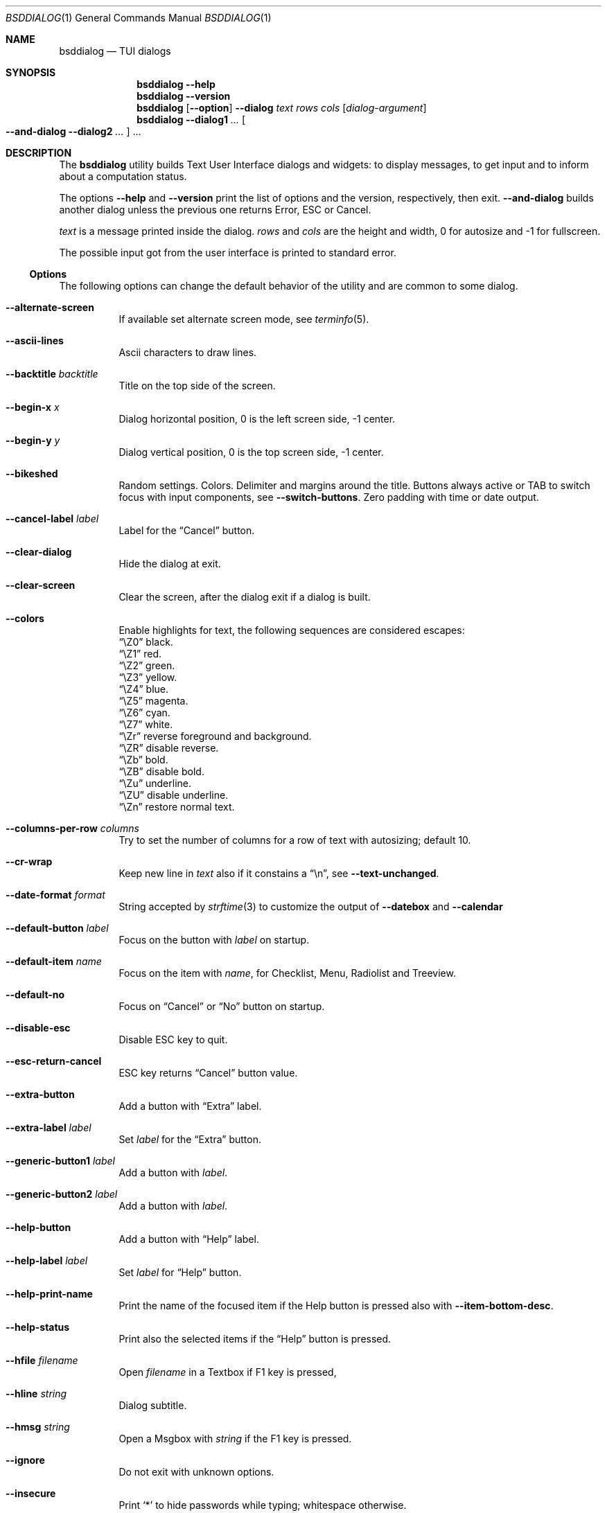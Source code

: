 .\"
.\"
.\" Copyright (c) 2021-2022 Alfonso Sabato Siciliano
.\"
.\" Redistribution and use in source and binary forms, with or without
.\" modification, are permitted provided that the following conditions
.\" are met:
.\" 1. Redistributions of source code must retain the above copyright
.\"    notice, this list of conditions and the following disclaimer.
.\" 2. Redistributions in binary form must reproduce the above copyright
.\"    notice, this list of conditions and the following disclaimer in the
.\"    documentation and/or other materials provided with the distribution.
.\"
.\" THIS SOFTWARE IS PROVIDED BY THE AUTHOR AND CONTRIBUTORS ``AS IS'' AND
.\" ANY EXPRESS OR IMPLIED WARRANTIES, INCLUDING, BUT NOT LIMITED TO, THE
.\" IMPLIED WARRANTIES OF MERCHANTABILITY AND FITNESS FOR A PARTICULAR PURPOSE
.\" ARE DISCLAIMED.  IN NO EVENT SHALL THE AUTHOR OR CONTRIBUTORS BE LIABLE
.\" FOR ANY DIRECT, INDIRECT, INCIDENTAL, SPECIAL, EXEMPLARY, OR CONSEQUENTIAL
.\" DAMAGES (INCLUDING, BUT NOT LIMITED TO, PROCUREMENT OF SUBSTITUTE GOODS
.\" OR SERVICES; LOSS OF USE, DATA, OR PROFITS; OR BUSINESS INTERRUPTION)
.\" HOWEVER CAUSED AND ON ANY THEORY OF LIABILITY, WHETHER IN CONTRACT, STRICT
.\" LIABILITY, OR TORT (INCLUDING NEGLIGENCE OR OTHERWISE) ARISING IN ANY WAY
.\" OUT OF THE USE OF THIS SOFTWARE, EVEN IF ADVISED OF THE POSSIBILITY OF
.\" SUCH DAMAGE.
.\"
.Dd September 23, 2022
.Dt BSDDIALOG 1
.Os
.Sh NAME
.Nm bsddialog
.Nd TUI dialogs
.Sh SYNOPSIS
.Nm
.Fl Fl help
.Nm
.Fl Fl version
.Nm
.Op Fl Fl option
.Fl Fl dialog
.Ar text
.Ar rows
.Ar cols
.Op Ar dialog-argument
.Nm
.Fl Fl dialog1
.Ar ...
.Oo Fl Fl and-dialog
.Fl Fl dialog2
.Ar ...
.Oc ...
.Sh DESCRIPTION
The
.Nm bsddialog
utility builds Text User Interface dialogs and widgets: to display messages,
to get input and to inform about a computation status.
.Pp
The options
.Fl Fl help
and
.Fl Fl version
print the list of options and the version, respectively, then exit.
.Fl Fl and-dialog
builds another dialog unless the previous one returns Error, ESC or Cancel.
.Pp
.Ar text
is a message printed inside the dialog.
.Ar rows
and
.Ar cols
are the height and width, 0 for autosize and -1 for fullscreen.
.Pp
The possible input got from the user interface is printed to standard error.
.Ss Options
The following options can change the default behavior of the utility and are
common to some dialog.
.Bl -tag -width Ds
.It Fl Fl alternate-screen
If available set alternate screen mode, see
.Xr terminfo 5 .
.It Fl Fl ascii-lines
Ascii characters to draw lines.
.It Fl Fl backtitle Ar backtitle
Title on the top side of the screen.
.It Fl Fl begin-x Ar x
Dialog horizontal position, 0 is the left screen side, -1 center.
.It Fl Fl begin-y Ar y
Dialog vertical position, 0 is the top screen side, -1 center.
.It Fl Fl bikeshed
Random settings.
Colors.
Delimiter and margins around the title.
Buttons always active or TAB to switch focus with input components, see
.Fl Fl switch-buttons .
Zero padding with time or date output.
.It Fl Fl cancel-label Ar label
Label for the
.Dq Cancel
button.
.It Fl Fl clear-dialog
Hide the dialog at exit.
.It Fl Fl clear-screen
Clear the screen, after the dialog exit if a dialog is built.
.It Fl Fl colors
Enable highlights for text, the following sequences are considered escapes:
.Bl -column -compact
.It Dq \eZ0
black.
.It Dq \eZ1
red.
.It Dq \eZ2
green.
.It Dq \eZ3
yellow.
.It Dq \eZ4
blue.
.It Dq \eZ5
magenta.
.It Dq \eZ6
cyan.
.It Dq \eZ7
white.
.It Dq \eZr
reverse foreground and background.
.It Dq \eZR
disable reverse.
.It Dq \eZb
bold.
.It Dq \eZB
disable bold.
.It Dq \eZu
underline.
.It Dq \eZU
disable underline.
.It Dq \eZn
restore normal text.
.El
.It Fl Fl columns-per-row Ar columns
Try to set the number of columns for a row of text with autosizing; default
.Dv 10 .
.It Fl Fl cr-wrap
Keep new line in
.Ar text
also if it constains a
.Dq \en ,
see
.Fl Fl text-unchanged .
.It Fl Fl date-format Ar format
String accepted by
.Xr strftime 3
to customize the output of
.Fl Fl datebox
and
.Fl Fl calendar
.It Fl Fl default-button Ar label
Focus on the button with
.Ar label
on startup.
.It Fl Fl default-item Ar name
Focus on the item with
.Ar name ,
for Checklist, Menu, Radiolist and Treeview.
.It Fl Fl default-no
Focus on
.Dq Cancel
or
.Dq \&No
button on startup.
.It Fl Fl disable-esc
Disable ESC key to quit.
.It Fl Fl esc-return-cancel
ESC key returns
.Dq Cancel
button value.
.It Fl Fl extra-button
Add a button with
.Dq Extra
label.
.It Fl Fl extra-label Ar label
Set
.Ar label
for the
.Dq Extra
button.
.It Fl Fl generic-button1 Ar label
Add a button with
.Ar label .
.It Fl Fl generic-button2 Ar label
Add a button with
.Ar label .
.It Fl Fl help-button
Add a button with
.Dq Help
label.
.It Fl Fl help-label Ar label
Set
.Ar label
for
.Dq Help
button.
.It Fl Fl help-print-name
Print the name of the focused item if the Help button is pressed also
with
.Fl Fl item-bottom-desc .
.It Fl Fl help-status
Print also the selected items if the
.Dq Help
button is pressed.
.It Fl Fl hfile Ar filename
Open
.Ar filename
in a Textbox if F1 key is pressed,
.It Fl Fl hline Ar string
Dialog subtitle.
.It Fl Fl hmsg Ar string
Open a Msgbox with
.Ar string
if the F1 key is pressed.
.It Fl Fl ignore
Do not exit with unknown options.
.It Fl Fl insecure
Print
.Sq *
to hide passwords while typing; whitespace otherwise.
.It Fl Fl item-bottom-desc
Set a help string for each item of a Checklist, Form, Menu, Mixedform,
Passwordform, Radiolist and Treeview to display at the bottom screen side.
.It Fl Fl item-depth
Specify a margin for items, available for Checklist, Menu and Radiolist.
.It Fl Fl item-prefix
Set a string to prefix each item of a Checklist, Menu, Radiolist or Treeview.
.It Fl Fl load-theme Ar file
Load theme from
.Ar file .
.It Fl Fl max-input Ar size
Maximum length of the input for
.Fl Fl inputbox
ans
.Fl Fl passwordbox ,
default 2048.
.It Fl Fl no-cancel
Do not show
.Dq Cancel
button.
.It Fl Fl no-descriptions
Do not display items desciption, for Checklist, Menu, Radiolist or Treeview.
.It Fl Fl no-lines
Do not draw borders and lines.
.It Fl Fl no-names
Do not display items name, for Checklist, Menu and Radiolist.
.It Fl Fl no-ok
Do not draw
.Dq OK
button.
.It Fl Fl no-shadow
No not draw the shadow of the dialog.
.It Fl Fl ok-label Ar label
Set
.Ar label
for
.Dq OK
button.
.It Fl Fl normal-screen
If available set normal screen mode, see
.Xr terminfo 5 .
.It Fl Fl output-fd Ar fd
Print input from user interface to the specified file descriptor.
.It Fl Fl output-separator Ar sep
Set a sepator for the items in output, default whitespace.
.It Fl Fl print-maxsize
Screen size.
This option can be used without a dialog.
.It Fl Fl print-size
Print Dialog height and widget at exit.
.It Fl Fl print-version
Print version.
This option can be used without a dialog.
.It Fl Fl quoted
Quote items in output, default only when necessary.
.It Fl Fl save-theme Ar file
Save the current theme.
This option can be used without a dialog.
.It Fl Fl separate-output
Separate selected items with a new line and avoid to quote.
.It Fl Fl shadow
Show a pseudo shadow for the dialog, enabled by default.
.It Fl Fl single-quoted
Use single quote for items in output.
.It Fl Fl sleep Ar secs
Wait
.Ar secs
seconds to close the dialog.
.It Fl Fl stderr
Print input from user interface to standand error, default.
.It Fl Fl stdout
Print input from user interface to standard output.
.It Fl Fl switch-buttons
enables focus switching between buttons and input components pressing TAB,
otherwise buttons are always active and ENTER key closes the dialog.
Suitable for:
.Fl Fl form ,
.Fl Fl inputbox ,
.Fl Fl mixedform ,
.Fl Fl passwordbox ,
.Fl Fl passwordform ,
.Fl Fl timebox ,
.Fl Fl calendar
and
.Fl Fl datebox .
.It Fl Fl tab-escape
Replace
.Dq \et
with a tab in
.Ar text .
.It Fl Fl tab-len Ar spaces
Number of spaces to print a TAB in
.Ar text .
.It Fl Fl text-unchanged
By default the
.Ar text
is changed before to be printed.
If it contains at least a
.Dq \en
each new line and TAB is converted to a space, subsequent spaces are merged.
Otherwise new line characters are preserved and a TAB becomes a space.
This option disable the
.Ar text
modification.
.It Fl Fl theme Ar theme
Set a graphical style: blackwhite, bsddialog, flat or dialog.
.It Fl Fl time-format Ar format
String accepted by
.Xr strftime 3
to customize the output of
.Fl Fl timebox .
.It Fl Fl title Ar title
Dialog title.
.El
.Ss Dialogs
The following dialogs are available:
.Bl -tag -width Ds
.It Fl Fl calendar Ar text Ar rows Ar cols Op Ar day Ar month Ar year
Dialog to select a date.
.It Fl Fl checklist Ar text Ar rows Ar cols Ar menurows Oo Ar name Ar desc \
Ar status Oc ...
Checklist to select some item from a list via the SPACE key.
An item has a
.Ar name ,
.Ar desc
and a default
.Ar status
specified by
.Dq on
or
.Dq off .
The names of the selected items are printed to standard error.
.Ar menurows
is the graphical height of the list, 0 for autosize.
.It Fl Fl datebox Ar text Ar rows Ar cols Op Ar day Ar month Ar year
Dialog to select a date.
.It Fl Fl form Ar text Ar rows Ar cols Ar formrows Oo Ar label Ar ylabel \
Ar xlabel Ar init Ar yfield Ar xfield Ar fieldlen Ar maxletters Oc ...
Dialog to get a list of strings via forms.
A form has a
.Ar label
at the position
.Ar ylabel
and
.Ar xlabel ,
a field to get the input at the position
.Ar yfield
and
.Ar xfield
with graphical length
.Ar fieldlen ,
.Ar maxletters
is the maximum input length.
The field can be customized, if
.Ar fieldlen
is negative the field is read only and its absolute value is the field length.
If
.Ar maxletters
is 0 it is the absolute value of
.Ar fieldlen .
.Ar init
is a default value.
.Ar formrows
is the graphical height of the list,
.Dv 0
for autosize.
.It Fl Fl gauge Ar text Ar rows Ar cols Op Ar percentage
Dialog with a bar to shows
.Ar percentage ,
then it waits to read
.Dq XXX
from the standard input, then the first string replaces percentage and the
following strings replace
.Ar text
until the next
.Dq XXX ,
the loop ends reading
.Dv EOF .
.It Fl Fl infobox Ar text Ar rows Ar cols
Dialog without buttons to display a message and to exit immediately.
.It Fl Fl inputbox Ar text Ar rows Ar cols Op Ar init
Dialog to get a string in input,
.Ar init
is the default value.
.It Fl Fl menu Ar text Ar rows Ar cols Ar menurows Oo Ar name desc Oc ...
Builds a menu to select an item from a list, Space key is equivalent to Enter.
An item has a
.Ar name
and a
.Ar desc .
The name of the selected item is printed to standard error.
.Ar menurows
is the graphical height of the list, 0 for autosize.
.It Fl Fl mixedform Ar text Ar rows Ar cols Ar formrows Oo Ar label Ar ylabel \
Ar xlabel Ar init Ar yfield Ar xfield Ar fieldlen Ar maxletters Ar flag Oc ...
Dialog to get a list of strings via forms.
A form has a
.Ar label
at the position
.Ar ylabel
and
.Ar xlabel ,
a field to get the input with graphical length
.Ar fieldlen
at the position
.Ar yfield
and
.Ar xfield ,
.Ar maxletters
is the maximum input length,
.Ar init
is a default value,
.Ar flag
can be 0 for normal field, 1 to hide the typed characters and 2 to set the
field read only.
.Ar formrows
is the graphical height of the list,
.Dv 0
for autosize.
.It Fl Fl mixedgauge Ar text Ar rows Ar cols Ar mainperc Oo Ar minilabel \
Ar miniperc Oc ...
Dialog to show a main bar to represent
.Ar mainperc
from 0 to 100 and some mini bar with a
.Ar minilabel
string and a
.Ar miniperc
with value from 0 and 100 or negative to print a descriptive string: -1
.Dq Succeeded ,
-2
.Dq Failed ,
-3
.Dq Passed ,
-4
.Dq Completed ,
-5
.Dq Checked ,
-6
.Dq Done ,
-7
.Dq Skipped ,
-8
.Dq \&In Progress ,
-9
a blank line,
-10
.Dq N/A ,
-11
.Dq Pending .
.It Fl Fl msgbox Ar text Ar rows Ar cols
Dialog to diplay a message without the
.Dq Cancel
button.
UP, DOWN, HOME, END, PAGEUP and PAGEDOWN keys are availble to navigate the text.
.It Fl Fl passwordbox Ar text Ar rows Ar cols Op Ar init
Dialog to get a password,
.Ar init
is the default value.
.It Fl Fl passwordform Ar text Ar rows Ar cols Ar formrows Oo Ar label \
Ar ylabel Ar xlabel Ar init Ar yfield Ar xfield  Ar fieldlen Ar maxletters \
Oc ...
Dialog to get a list of passwords, equivalent to
.Fl Fl form
except typed characters are hidden.
.It Fl Fl pause Ar text Ar rows Ar cols Ar seconds
Dialog runs until the timeout in
.Ar seconds
expires or a button is pressed.
.It Fl Fl radiolist Ar text Ar rows Ar cols Ar menurows Oo Ar name Ar desc \
Ar status Oc ...
Radiolist to select at most an item from a list via the SPACE key.
An item has a
.Ar name ,
.Ar desc
and a default
.Ar status
specified by
.Dq on
or
.Dq off .
The name of the selected item is printed to standard error.
.Ar menurows
is the graphical height of the list, 0 for autosize.
.It Fl Fl rangebox Ar text Ar rows Ar cols Ar min Ar max Op Ar init
Dialog to select a value between
.Ar min
and
.Ar max ,
.Ar init
is the default value, the keys UP, DOWN, HOME, END, PAGEUP and PAGEDOWN can
change it.
.It Fl Fl textbox Ar file Ar rows Ar cols
Opens and prints
.Ar file
the UP, DOWN, HOME, END, PAGEUP and PAGEDOWN keys are availble to navigate;
.Dq OK
button is renamed
.Dq EXIT .
.It Fl Fl timebox Ar text Ar rows Ar cols Op Ar hour Ar min Ar sec
Dialog to select a time.
.It Fl Fl treeview Ar text Ar rows Ar cols Ar menurows Oo Ar depth Ar name \
Ar desc Ar status Oc ...
Equivalent to Radiolist with
.Fl Fl  item-depth
and
.Fl Fl no-name .
.It Fl Fl yesno Ar text Ar rows Ar cols
.Dq Yes-No Question ,
.Dq OK
and
.Dq Cancel
buttons are renamed
.Dq Yes
and
.Dq \&No .
UP, DOWN, HOME, END, PAGEUP and PAGEDOWN keys are availble to navigate the text.
.El
.Sh EXIT STATUS
The
.Nm
utility exits 255 on unsuccessful, otherwise depending on the button or key
pressed the following values can be returned:
.Bl -column -compact
.It 0
.Dq OK ,
.Dq Yes
or
.Dq Exit
button.
.It 1
.Dq Cancel
or
.Dq \&No
button.
.It 2
.Dq Help
button.
.It 3
.Dq Extra
button.
.It 4
Timeout.
.It 5
ESC key.
.It 6
Generic 1 button.
.It 7
Generic 2 button.
.El
.Sh EXAMPLES
Backtitle, title and message:
.Dl bsddialog --backtitle MESSAGE --title Msgbox --msgbox Message 0 0
.Pp
Yes-No Question and theme:
.Dl bsddialog --theme blackwhite --yesno Question 10 30
.Pp
Save a custom theme:
.Dl bsddialog --save-theme mytheme.txt --infobox \*qSaving theme...\*q 0 0
.Pp
Load a custom theme:
.Dl bsddialog --load-theme mytheme.txt --infobox \*qCustom theme\*q 0 0
.Pp
Checklist:
.Dl bsddialog --checklist Checklist 0 0 3 N1 \&D1 off N2 D2 on N3 D3 off
.Pp
Form:
.Dl bsddialog --form Form 0 0 0 L1: 0 0 X 0 4 20 25 L2: 1 0 Y 1 4 20 25
.Pp
Multi-dialog:
.Dl bsddialog --normal-screen --begin-y 1 --yesno Continue? 0 0  \e \
--and-dialog --begin-y 10 --infobox Yes 0 0
.Pp
Bikeshed:
.Dl bsddialog --bikeshed --inputbox Example 0 0
.Pp
Mixedgauge:
.Dl bsddialog --sleep 3 --mixedgauge Example 10 30 60 L1 \*q -1\*q L2 30
.Pp
Mixedgauge script:
.Bd -literal -offset indent -compact
perc=0
while [ $perc -le 100 ]
do
	bsddialog --sleep 1 --title Mixedgauge          \e
		--mixedgauge "\enExample...\en" 0 0 $perc \e
		"Hidden"   " -9"                        \e
		"Label 1"  " -4"                        \e
		"Label 2"  " -4"                        \e
		"Label 3"  $perc

	perc=`expr $perc + 20`
done
.Ed
.Pp
Gauge script:
.Bd -literal -offset indent -compact
i=1
for c in A B C D E F G H
do
	sleep 1
	echo XXX
	echo "$(expr $(expr $i "*" 100) "/" 8)"
	echo "[$i/8] Char: $c"
	echo XXX
	if [ $i -eq 8 ]
	then
		sleep 1
		echo EOF
	fi
	i=`expr $i + 1`
done | bsddialog --title Gauge --gauge "Starting..." 10 70
.Ed
.Sh COMPATIBILITY
Outdated options are retained for compatibility, properly equivalent options are
used:
.Bd -literal -offset indent -compact
Obsolete        Equivalent
--and-widget    --and-dialog
--clear         --clear-screen
--defaultno     --default-no
--exit-label    --ok-label
--help-tags     --help-print-name
--item-help     --item-bottom-desc
--keep-tite     --alternate-screen
--no-items      --no-descriptions
--no-label      --cancel-label
--no-tags       --no-names
--nocancel      --no-cancel
--nook          --no-ok
--separator     --output-separator
--yes-label     --ok-label
.Ed
.Pp
.Bd -literal -offset indent -compact
--calendar <text> 2 <cols>      --calendar <text> 0 <cols>
.Ed
.Sh SEE ALSO
.Xr bsddialog 3
.Sh HISTORY
The
.Nm bsddialog
utility first appeared in
.Fx 14.0 .
.Sh AUTHORS
.Nm bsddialog
was written by
.An Alfonso Sabato Siciliano
.Aq Mt asiciliano@FreeBSD.org .
.Pp
.Nm bsddialog
provides a subset of the functionality described in the
.Nm dialog
manual.
The following features were reimplemented:
.Pp
Options:
.Fl Fl and-widget ,
.Fl Fl ascii-lines ,
.Fl Fl backtitle ,
.Fl Fl cancel-label ,
.Fl Fl clear ,
.Fl Fl colors ,
.Fl Fl cr-wrap ,
.Fl Fl date-format ,
.Fl Fl defaultno ,
.Fl Fl default-button ,
.Fl Fl default-no ,
.Fl Fl default-item ,
.Fl Fl exit-label ,
.Fl Fl extra-button ,
.Fl Fl extra-label ,
.Fl Fl help ,
.Fl Fl help-button ,
.Fl Fl help-label ,
.Fl Fl help-status ,
.Fl Fl help-tags ,
.Fl Fl hfile ,
.Fl Fl hline ,
.Fl Fl ignore ,
.Fl Fl insecure ,
.Fl Fl item-help ,
.Fl Fl keep-tite ,
.Fl Fl max-input ,
.Fl Fl no-cancel ,
.Fl Fl nocancel ,
.Fl Fl no-items ,
.Fl Fl no-label ,
.Fl Fl no-lines ,
.Fl Fl no-ok ,
.Fl Fl nook ,
.Fl Fl no-shadow ,
.Fl Fl no-tags ,
.Fl Fl ok-label ,
.Fl Fl output-fd ,
.Fl Fl output-separator ,
.Fl Fl print-maxsize ,
.Fl Fl print-size ,
.Fl Fl print-version ,
.Fl Fl quoted ,
.Fl Fl separate-output ,
.Fl Fl separator ,
.Fl Fl shadow ,
.Fl Fl single-quoted ,
.Fl Fl sleep ,
.Fl Fl stderr ,
.Fl Fl stdout ,
.Fl Fl tab-len ,
.Fl Fl time-format ,
.Fl Fl title ,
.Fl Fl version ,
.Fl Fl yes-label .
.Pp
Dialogs:
.Fl Fl calendar ,
.Fl Fl checklist ,
.Fl Fl form ,
.Fl Fl gauge ,
.Fl Fl infobox ,
.Fl Fl inputbox ,
.Fl Fl menu ,
.Fl Fl mixedform ,
.Fl Fl mixedgauge ,
.Fl Fl msgbox ,
.Fl Fl passwordbox ,
.Fl Fl passwordform ,
.Fl Fl pause ,
.Fl Fl radiolist ,
.Fl Fl rangebox ,
.Fl Fl textbox ,
.Fl Fl timebox ,
.Fl Fl treeview ,
.Fl Fl yesno .
.Pp
Some feature differs in input, output, or behavior.
Compatibility is not a priority for future development.
.Sh THANKS TO
.An Baptiste Daroussin
.Aq Mt bapt@FreeBSD.org ,
.An \&Ed Maste
.Aq Mt emaste@FreeBSD.org
and
.An Juraj Lutter
.Aq Mt otis@FreeBSD.org
for suggestions, help, and testing.
